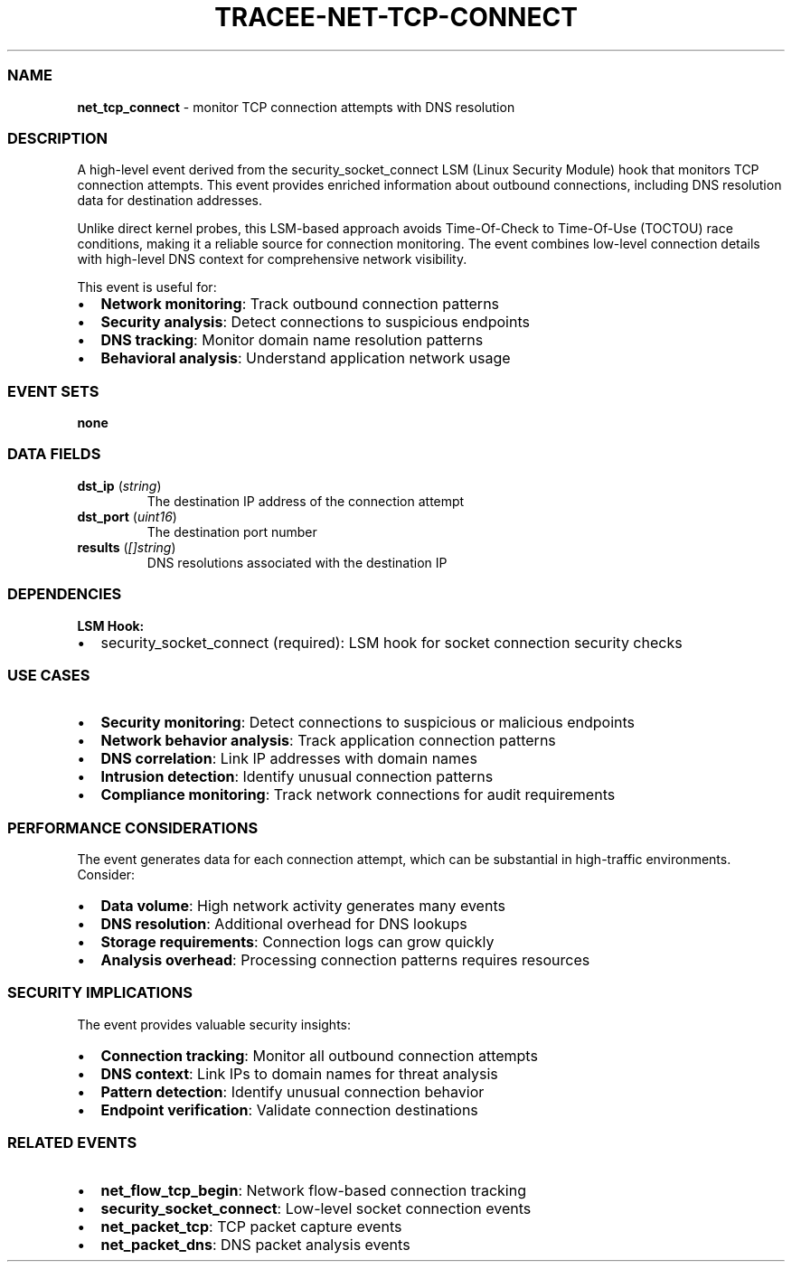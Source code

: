 .\" Automatically generated by Pandoc 3.2
.\"
.TH "TRACEE\-NET\-TCP\-CONNECT" "1" "" "" "Tracee Event Manual"
.SS NAME
\f[B]net_tcp_connect\f[R] \- monitor TCP connection attempts with DNS
resolution
.SS DESCRIPTION
A high\-level event derived from the security_socket_connect LSM (Linux
Security Module) hook that monitors TCP connection attempts.
This event provides enriched information about outbound connections,
including DNS resolution data for destination addresses.
.PP
Unlike direct kernel probes, this LSM\-based approach avoids
Time\-Of\-Check to Time\-Of\-Use (TOCTOU) race conditions, making it a
reliable source for connection monitoring.
The event combines low\-level connection details with high\-level DNS
context for comprehensive network visibility.
.PP
This event is useful for:
.IP \[bu] 2
\f[B]Network monitoring\f[R]: Track outbound connection patterns
.IP \[bu] 2
\f[B]Security analysis\f[R]: Detect connections to suspicious endpoints
.IP \[bu] 2
\f[B]DNS tracking\f[R]: Monitor domain name resolution patterns
.IP \[bu] 2
\f[B]Behavioral analysis\f[R]: Understand application network usage
.SS EVENT SETS
\f[B]none\f[R]
.SS DATA FIELDS
.TP
\f[B]dst_ip\f[R] (\f[I]string\f[R])
The destination IP address of the connection attempt
.TP
\f[B]dst_port\f[R] (\f[I]uint16\f[R])
The destination port number
.TP
\f[B]results\f[R] (\f[I][]string\f[R])
DNS resolutions associated with the destination IP
.SS DEPENDENCIES
\f[B]LSM Hook:\f[R]
.IP \[bu] 2
security_socket_connect (required): LSM hook for socket connection
security checks
.SS USE CASES
.IP \[bu] 2
\f[B]Security monitoring\f[R]: Detect connections to suspicious or
malicious endpoints
.IP \[bu] 2
\f[B]Network behavior analysis\f[R]: Track application connection
patterns
.IP \[bu] 2
\f[B]DNS correlation\f[R]: Link IP addresses with domain names
.IP \[bu] 2
\f[B]Intrusion detection\f[R]: Identify unusual connection patterns
.IP \[bu] 2
\f[B]Compliance monitoring\f[R]: Track network connections for audit
requirements
.SS PERFORMANCE CONSIDERATIONS
The event generates data for each connection attempt, which can be
substantial in high\-traffic environments.
Consider:
.IP \[bu] 2
\f[B]Data volume\f[R]: High network activity generates many events
.IP \[bu] 2
\f[B]DNS resolution\f[R]: Additional overhead for DNS lookups
.IP \[bu] 2
\f[B]Storage requirements\f[R]: Connection logs can grow quickly
.IP \[bu] 2
\f[B]Analysis overhead\f[R]: Processing connection patterns requires
resources
.SS SECURITY IMPLICATIONS
The event provides valuable security insights:
.IP \[bu] 2
\f[B]Connection tracking\f[R]: Monitor all outbound connection attempts
.IP \[bu] 2
\f[B]DNS context\f[R]: Link IPs to domain names for threat analysis
.IP \[bu] 2
\f[B]Pattern detection\f[R]: Identify unusual connection behavior
.IP \[bu] 2
\f[B]Endpoint verification\f[R]: Validate connection destinations
.SS RELATED EVENTS
.IP \[bu] 2
\f[B]net_flow_tcp_begin\f[R]: Network flow\-based connection tracking
.IP \[bu] 2
\f[B]security_socket_connect\f[R]: Low\-level socket connection events
.IP \[bu] 2
\f[B]net_packet_tcp\f[R]: TCP packet capture events
.IP \[bu] 2
\f[B]net_packet_dns\f[R]: DNS packet analysis events
